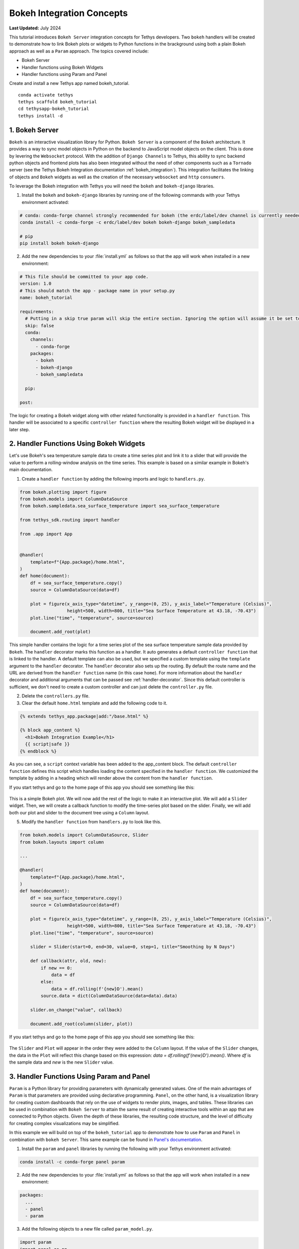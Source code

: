 .. _bokeh-tutorial:

**************************
Bokeh Integration Concepts
**************************

**Last Updated:** July 2024

This tutorial introduces ``Bokeh Server`` integration concepts for Tethys developers. Two ``bokeh`` handlers will be created to demonstrate how to link Bokeh plots or widgets to Python functions in the brackground using both a plain Bokeh approach as well as a ``Param`` approach. The topics covered include:

* Bokeh Server
* Handler functions using Bokeh Widgets
* Handler functions using Param and Panel

Create and install a new Tethys app named bokeh_tutorial.

::

    conda activate tethys
    tethys scaffold bokeh_tutorial
    cd tethysapp-bokeh_tutorial
    tethys install -d

1. Bokeh Server
===============

``Bokeh`` is an interactive visualization library for Python. ``Bokeh Server`` is a component of the ``Bokeh`` architecture. It provides a way to sync model objects in Python on the backend to JavaScript model objects on the client. This is done by levering the ``Websocket`` protocol. With the addition of ``Django Channels`` to Tethys, this ability to sync backend python objects and frontend plots has also been integrated without the need of other components such as a ``Tornado`` server (see the Tethys Bokeh Integration documentation :ref:`bokeh_integration`). This integration facilitates the linking of objects and ``Bokeh`` widgets as well as the creation of the necessary ``websocket`` and ``http`` ``consumers``.

To leverage the Bokeh integration with Tethys you will need the ``bokeh`` and ``bokeh-django`` libraries.

1. Install the ``bokeh`` and ``bokeh-django`` libraries by running one of the following commands with your Tethys environment activated:

.. code-block:: bash

    # conda: conda-forge channel strongly recommended for bokeh (the erdc/label/dev channel is currently needed for bokeh-django)
    conda install -c conda-forge -c erdc/label/dev bokeh bokeh-django bokeh_sampledata

    # pip
    pip install bokeh bokeh-django

2. Add the new dependencies to your :file:`install.yml` as follows so that the app will work when installed in a new environment:

.. code-block:: yaml

    # This file should be committed to your app code.
    version: 1.0
    # This should match the app - package name in your setup.py
    name: bokeh_tutorial

    requirements:
      # Putting in a skip true param will skip the entire section. Ignoring the option will assume it be set to False
      skip: false
      conda:
        channels:
          - conda-forge
        packages:
          - bokeh
          - bokeh-django
          - bokeh_sampledata

      pip:

    post:

The logic for creating a Bokeh widget along with other related functionality is provided in a ``handler function``. This handler will be associated to a specific ``controller function`` where the resulting Bokeh widget will be displayed in a later step.

2. Handler Functions Using Bokeh Widgets
========================================

Let's use Bokeh's sea temperature sample data to create a time series plot and link it to a slider that will provide the value to perform a rolling-window analysis on the time series. This example is based on a similar example in Bokeh's main documentation.

1. Create a ``handler function`` by adding the following imports and logic to ``handlers.py``.

.. code-block:: Python

    from bokeh.plotting import figure
    from bokeh.models import ColumnDataSource
    from bokeh.sampledata.sea_surface_temperature import sea_surface_temperature

    from tethys_sdk.routing import handler

    from .app import App


    @handler(
        template=f"{App.package}/home.html",
    )
    def home(document):
        df = sea_surface_temperature.copy()
        source = ColumnDataSource(data=df)

        plot = figure(x_axis_type="datetime", y_range=(0, 25), y_axis_label="Temperature (Celsius)",
                      height=500, width=800, title="Sea Surface Temperature at 43.18, -70.43")
        plot.line("time", "temperature", source=source)

        document.add_root(plot)

This simple handler contains the logic for a time series plot of the sea surface temperature sample data provided by ``Bokeh``. The ``handler`` decorator marks this function as a handler. It auto generates a default ``controller function`` that is linked to the handler. A default template can also be used, but we specified a custom template using the ``template`` argument to the ``handler`` decorator. The ``handler`` decorator also sets up the routing. By default the route name and the URL are derived from the ``handler function`` name (in this case ``home``). For more information about the ``handler`` decorator and additional arguments that can be passed see :ref:`handler-decorator`. Since this default controller is sufficient, we don't need to create a custom controller and can just delete the ``controller.py`` file.

2. Delete the ``controllers.py`` file.

3. Clear the default ``home.html`` template and add the following code to it.

.. code-block:: html+django

    {% extends tethys_app.package|add:"/base.html" %}

    {% block app_content %}
      <h1>Bokeh Integration Example</h1>
      {{ script|safe }}
    {% endblock %}

As you can see, a ``script`` context variable has been added to the app_content block. The default ``controller function`` defines this script which handles loading the content specified in the ``handler function``. We customized the template by adding in a heading which will render above the content from the ``handler function``.

If you start tethys and go to the home page of this app you should see something like this:

.. figure:: ../images/tutorial/bokeh_integration/bokeh_integration_1.png
    :width: 650px

This is a simple Bokeh plot. We will now add the rest of the logic to make it an interactive plot. We will add a ``Slider`` widget. Then, we will create a callback function to modify the time-series plot based on the slider. Finally, we will add both our plot and slider to the document tree using a ``Column`` layout.

5. Modify the ``handler function`` from ``handlers.py`` to look like this.

.. code-block:: python

    from bokeh.models import ColumnDataSource, Slider
    from bokeh.layouts import column

    ...

    @handler(
        template=f"{App.package}/home.html",
    )
    def home(document):
        df = sea_surface_temperature.copy()
        source = ColumnDataSource(data=df)

        plot = figure(x_axis_type="datetime", y_range=(0, 25), y_axis_label="Temperature (Celsius)",
                      height=500, width=800, title="Sea Surface Temperature at 43.18, -70.43")
        plot.line("time", "temperature", source=source)

        slider = Slider(start=0, end=30, value=0, step=1, title="Smoothing by N Days")

        def callback(attr, old, new):
            if new == 0:
                data = df
            else:
                data = df.rolling(f'{new}D').mean()
            source.data = dict(ColumnDataSource(data=data).data)

        slider.on_change("value", callback)

        document.add_root(column(slider, plot))

If you start tethys and go to the home page of this app you should see something like this:

.. figure:: ../images/tutorial/bokeh_integration/bokeh_integration_2.png
    :width: 650px

The ``Slider`` and ``Plot`` will appear in the order they were added to the ``Column`` layout. If the value of the ``Slider`` changes, the data in the ``Plot`` will reflect this change based on this expression: `data = df.rolling(f'{new}D').mean()`. Where `df` is the sample data and `new` is the new ``Slider`` value.


3. Handler Functions Using Param and Panel
==========================================

``Param`` is a Python library for providing parameters with dynamically generated values. One of the main advantages of ``Param`` is that parameters are provided using declarative programming. ``Panel``, on the other hand, is a visualization library for creating custom dashboards that rely on the use of widgets to render plots, images, and tables. These libraries can be used in combination with ``Bokeh Server`` to attain the same result of creating interactive tools within an app that are connected to Python objects. Given the depth of these libraries, the resulting code structure, and the level of difficulty for creating complex visualizations may be simplified.

In this example we will build on top of the ``bokeh_tutorial`` app to demonstrate how to use ``Param`` and ``Panel`` in combination with ``bokeh Server``. This same example can be found in `Panel's documentation <https://panel.pyviz.org/gallery/param/param_subobjects.html#gallery-param-subobjects>`_.

1. Install the ``param`` and ``panel`` libraries by running the following with your Tethys environment activated:

.. code-block:: bash

    conda install -c conda-forge panel param

2. Add the new dependencies to your :file:`install.yml` as follows so that the app will work when installed in a new environment:

.. code-block:: yaml

    packages:
      ...
      - panel
      - param


3. Add the following objects to a new file called ``param_model.py``.

.. code-block:: python

    import param
    import panel as pn
    import numpy as np
    from bokeh.plotting import figure


    class Shape(param.Parameterized):
        radius = param.Number(default=1, bounds=(0, 1))

        def __init__(self, **params):
            super(Shape, self).__init__(**params)
            self.figure = figure(x_range=(-1, 1), y_range=(-1, 1), width=500, height=500)
            self.renderer = self.figure.line(*self._get_coords())

        def _get_coords(self):
            return [], []

        def view(self):
            if not self.figure.renderers:
                self.__init__(name=self.name)
            return self.figure


    class Circle(Shape):
        n = param.Integer(default=100, precedence=-1)

        def __init__(self, **params):
            super(Circle, self).__init__(**params)

        def _get_coords(self):
            angles = np.linspace(0, 2 * np.pi, self.n + 1)
            return (self.radius * np.sin(angles),
                    self.radius * np.cos(angles))

        @param.depends('radius', watch=True)
        def update(self):
            xs, ys = self._get_coords()
            self.renderer.data_source.data.update({'x': xs, 'y': ys})


    class NGon(Circle):
        n = param.Integer(default=3, bounds=(3, 10), precedence=1)

        @param.depends('radius', 'n', watch=True)
        def update(self):
            xs, ys = self._get_coords()
            self.renderer.data_source.data.update({'x': xs, 'y': ys})


    shapes = [NGon(name='NGon'), Circle(name='Circle')]


    class ShapeViewer(param.Parameterized):
        shape = param.ObjectSelector(default=shapes[0], objects=shapes)

        @param.depends('shape')
        def view(self):
            return self.shape.view()

        @param.depends('shape', 'shape.radius')
        def title(self):
            return '## %s (radius=%.1f)' % (type(self.shape).__name__, self.shape.radius)

        @param.depends('shape')
        def controls(self):
            return pn.Param(self.shape)

        def panel(self):
            expand_layout = pn.Column()

            return pn.Column(
                pn.pane.HTML('<h1>Bokeh Integration Example using Param and Panel</h1>'),
                pn.Row(
                    pn.Column(
                        pn.panel(self.param, expand_button=False, expand=True, expand_layout=expand_layout),
                        "#### Subobject parameters:",
                        expand_layout),
                    pn.Column(self.title, self.view)
                ),
                sizing_mode='stretch_width',
            )

The added classes depend on ``Bokeh``.  The `Circle` and `NGon` classes depend on the `Shape` class, while the `ShapeViewer` allows the user to pick one of the two available shapes.

4. Add a ``handler function`` that uses the classes created in the previous step by adding the following code to ``handlers.py``.

.. code-block:: python

    ...

    from .param_model import ShapeViewer

    ...

    @handler(
        app_package=App.package,
    )
    def shapes(document):
        viewer = ShapeViewer().panel()
        viewer.server_doc(document)

Note that in this case we are not using a custom template, but we add the ``app_package`` argument to the the ``handler`` decorator so that the default template that Tethys uses will inherit from the ``base.html`` template from our app.

5. To add the new endpoint to the app navigation bar, go to the ``base.html`` template and replace the ``app_navigation`` block content with the code below.

.. code-block:: html+django

    {% block app_navigation_items %}
      {% url tethys_app|url:'home' as home_url %}
      {% url tethys_app|url:'shapes' as shapes_url %}
      <li class="nav-item title">Examples</li>
      <li class="nav-item"><a class="nav-link {% if request.path == home_url %}active{% endif %}" href="{{ home_url }}">Sea Surface</a></li>
      <li class="nav-item"><a class="nav-link {% if request.path == shapes_url %}active{% endif %}" href="{{ shapes_url }}">Shapes</a></li>
    {% endblock %}

If you start tethys and go to the shapes endpoint of this app you should see something like this:

.. figure:: ../images/tutorial/bokeh_integration/bokeh_integration_3.png
    :width: 650px

4. Solution
===========

This concludes the ``Bokeh Integration`` tutorial. You can view the solution on GitHub at `<https://github.com/tethysplatform/tethysapp-bokeh_tutorial>`_ or clone it as follows:

.. parsed-literal::

    git clone https://github.com/tethysplatform/tethysapp-bokeh_tutorial.git
    cd tethysapp-bokeh_tutorial
    git checkout -b solution solution-|version|
